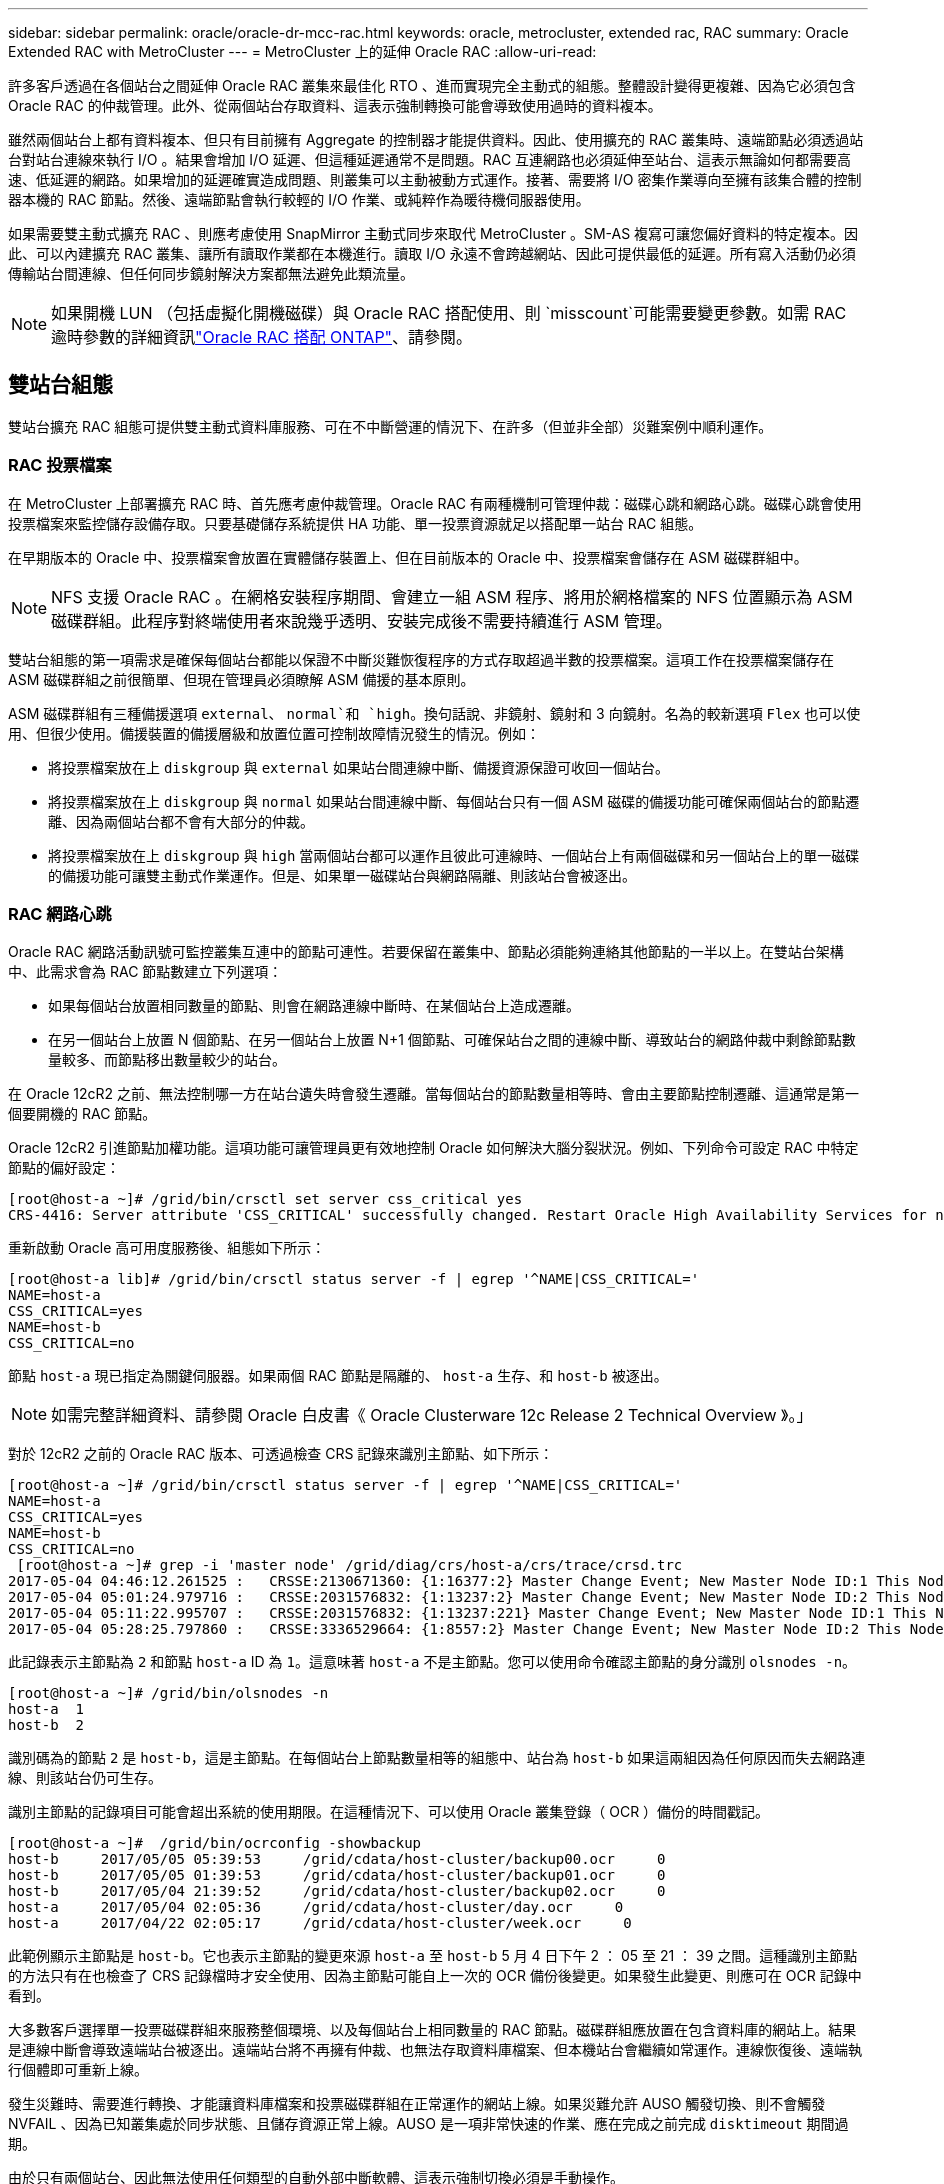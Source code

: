 ---
sidebar: sidebar 
permalink: oracle/oracle-dr-mcc-rac.html 
keywords: oracle, metrocluster, extended rac, RAC 
summary: Oracle Extended RAC with MetroCluster 
---
= MetroCluster 上的延伸 Oracle RAC
:allow-uri-read: 


[role="lead"]
許多客戶透過在各個站台之間延伸 Oracle RAC 叢集來最佳化 RTO 、進而實現完全主動式的組態。整體設計變得更複雜、因為它必須包含 Oracle RAC 的仲裁管理。此外、從兩個站台存取資料、這表示強制轉換可能會導致使用過時的資料複本。

雖然兩個站台上都有資料複本、但只有目前擁有 Aggregate 的控制器才能提供資料。因此、使用擴充的 RAC 叢集時、遠端節點必須透過站台對站台連線來執行 I/O 。結果會增加 I/O 延遲、但這種延遲通常不是問題。RAC 互連網路也必須延伸至站台、這表示無論如何都需要高速、低延遲的網路。如果增加的延遲確實造成問題、則叢集可以主動被動方式運作。接著、需要將 I/O 密集作業導向至擁有該集合體的控制器本機的 RAC 節點。然後、遠端節點會執行較輕的 I/O 作業、或純粹作為暖待機伺服器使用。

如果需要雙主動式擴充 RAC 、則應考慮使用 SnapMirror 主動式同步來取代 MetroCluster 。SM-AS 複寫可讓您偏好資料的特定複本。因此、可以內建擴充 RAC 叢集、讓所有讀取作業都在本機進行。讀取 I/O 永遠不會跨越網站、因此可提供最低的延遲。所有寫入活動仍必須傳輸站台間連線、但任何同步鏡射解決方案都無法避免此類流量。


NOTE: 如果開機 LUN （包括虛擬化開機磁碟）與 Oracle RAC 搭配使用、則 `misscount`可能需要變更參數。如需 RAC 逾時參數的詳細資訊link:oracle-app-config-rac.html["Oracle RAC 搭配 ONTAP"]、請參閱。



== 雙站台組態

雙站台擴充 RAC 組態可提供雙主動式資料庫服務、可在不中斷營運的情況下、在許多（但並非全部）災難案例中順利運作。



=== RAC 投票檔案

在 MetroCluster 上部署擴充 RAC 時、首先應考慮仲裁管理。Oracle RAC 有兩種機制可管理仲裁：磁碟心跳和網路心跳。磁碟心跳會使用投票檔案來監控儲存設備存取。只要基礎儲存系統提供 HA 功能、單一投票資源就足以搭配單一站台 RAC 組態。

在早期版本的 Oracle 中、投票檔案會放置在實體儲存裝置上、但在目前版本的 Oracle 中、投票檔案會儲存在 ASM 磁碟群組中。


NOTE: NFS 支援 Oracle RAC 。在網格安裝程序期間、會建立一組 ASM 程序、將用於網格檔案的 NFS 位置顯示為 ASM 磁碟群組。此程序對終端使用者來說幾乎透明、安裝完成後不需要持續進行 ASM 管理。

雙站台組態的第一項需求是確保每個站台都能以保證不中斷災難恢復程序的方式存取超過半數的投票檔案。這項工作在投票檔案儲存在 ASM 磁碟群組之前很簡單、但現在管理員必須瞭解 ASM 備援的基本原則。

ASM 磁碟群組有三種備援選項 `external`、 `normal`和 `high`。換句話說、非鏡射、鏡射和 3 向鏡射。名為的較新選項 `Flex` 也可以使用、但很少使用。備援裝置的備援層級和放置位置可控制故障情況發生的情況。例如：

* 將投票檔案放在上 `diskgroup` 與 `external` 如果站台間連線中斷、備援資源保證可收回一個站台。
* 將投票檔案放在上 `diskgroup` 與 `normal` 如果站台間連線中斷、每個站台只有一個 ASM 磁碟的備援功能可確保兩個站台的節點遷離、因為兩個站台都不會有大部分的仲裁。
* 將投票檔案放在上 `diskgroup` 與 `high` 當兩個站台都可以運作且彼此可連線時、一個站台上有兩個磁碟和另一個站台上的單一磁碟的備援功能可讓雙主動式作業運作。但是、如果單一磁碟站台與網路隔離、則該站台會被逐出。




=== RAC 網路心跳

Oracle RAC 網路活動訊號可監控叢集互連中的節點可連性。若要保留在叢集中、節點必須能夠連絡其他節點的一半以上。在雙站台架構中、此需求會為 RAC 節點數建立下列選項：

* 如果每個站台放置相同數量的節點、則會在網路連線中斷時、在某個站台上造成遷離。
* 在另一個站台上放置 N 個節點、在另一個站台上放置 N+1 個節點、可確保站台之間的連線中斷、導致站台的網路仲裁中剩餘節點數量較多、而節點移出數量較少的站台。


在 Oracle 12cR2 之前、無法控制哪一方在站台遺失時會發生遷離。當每個站台的節點數量相等時、會由主要節點控制遷離、這通常是第一個要開機的 RAC 節點。

Oracle 12cR2 引進節點加權功能。這項功能可讓管理員更有效地控制 Oracle 如何解決大腦分裂狀況。例如、下列命令可設定 RAC 中特定節點的偏好設定：

....
[root@host-a ~]# /grid/bin/crsctl set server css_critical yes
CRS-4416: Server attribute 'CSS_CRITICAL' successfully changed. Restart Oracle High Availability Services for new value to take effect.
....
重新啟動 Oracle 高可用度服務後、組態如下所示：

....
[root@host-a lib]# /grid/bin/crsctl status server -f | egrep '^NAME|CSS_CRITICAL='
NAME=host-a
CSS_CRITICAL=yes
NAME=host-b
CSS_CRITICAL=no
....
節點 `host-a` 現已指定為關鍵伺服器。如果兩個 RAC 節點是隔離的、 `host-a` 生存、和 `host-b` 被逐出。


NOTE: 如需完整詳細資料、請參閱 Oracle 白皮書《 Oracle Clusterware 12c Release 2 Technical Overview 》。」

對於 12cR2 之前的 Oracle RAC 版本、可透過檢查 CRS 記錄來識別主節點、如下所示：

....
[root@host-a ~]# /grid/bin/crsctl status server -f | egrep '^NAME|CSS_CRITICAL='
NAME=host-a
CSS_CRITICAL=yes
NAME=host-b
CSS_CRITICAL=no
 [root@host-a ~]# grep -i 'master node' /grid/diag/crs/host-a/crs/trace/crsd.trc
2017-05-04 04:46:12.261525 :   CRSSE:2130671360: {1:16377:2} Master Change Event; New Master Node ID:1 This Node's ID:1
2017-05-04 05:01:24.979716 :   CRSSE:2031576832: {1:13237:2} Master Change Event; New Master Node ID:2 This Node's ID:1
2017-05-04 05:11:22.995707 :   CRSSE:2031576832: {1:13237:221} Master Change Event; New Master Node ID:1 This Node's ID:1
2017-05-04 05:28:25.797860 :   CRSSE:3336529664: {1:8557:2} Master Change Event; New Master Node ID:2 This Node's ID:1
....
此記錄表示主節點為 `2` 和節點 `host-a` ID 為 `1`。這意味著 `host-a` 不是主節點。您可以使用命令確認主節點的身分識別 `olsnodes -n`。

....
[root@host-a ~]# /grid/bin/olsnodes -n
host-a  1
host-b  2
....
識別碼為的節點 `2` 是 `host-b`，這是主節點。在每個站台上節點數量相等的組態中、站台為 `host-b` 如果這兩組因為任何原因而失去網路連線、則該站台仍可生存。

識別主節點的記錄項目可能會超出系統的使用期限。在這種情況下、可以使用 Oracle 叢集登錄（ OCR ）備份的時間戳記。

....
[root@host-a ~]#  /grid/bin/ocrconfig -showbackup
host-b     2017/05/05 05:39:53     /grid/cdata/host-cluster/backup00.ocr     0
host-b     2017/05/05 01:39:53     /grid/cdata/host-cluster/backup01.ocr     0
host-b     2017/05/04 21:39:52     /grid/cdata/host-cluster/backup02.ocr     0
host-a     2017/05/04 02:05:36     /grid/cdata/host-cluster/day.ocr     0
host-a     2017/04/22 02:05:17     /grid/cdata/host-cluster/week.ocr     0
....
此範例顯示主節點是 `host-b`。它也表示主節點的變更來源 `host-a` 至 `host-b` 5 月 4 日下午 2 ： 05 至 21 ： 39 之間。這種識別主節點的方法只有在也檢查了 CRS 記錄檔時才安全使用、因為主節點可能自上一次的 OCR 備份後變更。如果發生此變更、則應可在 OCR 記錄中看到。

大多數客戶選擇單一投票磁碟群組來服務整個環境、以及每個站台上相同數量的 RAC 節點。磁碟群組應放置在包含資料庫的網站上。結果是連線中斷會導致遠端站台被逐出。遠端站台將不再擁有仲裁、也無法存取資料庫檔案、但本機站台會繼續如常運作。連線恢復後、遠端執行個體即可重新上線。

發生災難時、需要進行轉換、才能讓資料庫檔案和投票磁碟群組在正常運作的網站上線。如果災難允許 AUSO 觸發切換、則不會觸發 NVFAIL 、因為已知叢集處於同步狀態、且儲存資源正常上線。AUSO 是一項非常快速的作業、應在完成之前完成 `disktimeout` 期間過期。

由於只有兩個站台、因此無法使用任何類型的自動外部中斷軟體、這表示強制切換必須是手動操作。



== 三站台組態

擴充的 RAC 叢集可更輕鬆地建構三個站台。裝載 MetroCluster 系統每一半的兩個站台也支援資料庫工作負載、而第三個站台則是資料庫和 MetroCluster 系統的斷路器。Oracle tiebreaker 組態可能只需在第三站台上放置用於投票的 ASM 磁碟群組成員、也可能在第三站台上加入作業執行個體、以確保 RAC 叢集中有奇數個節點。


NOTE: 有關在擴展 RAC 配置中使用 NFS 的重要信息，請參閱 Oracle 文檔中的“ quorum failure group （仲裁故障組）”。總而言之、 NFS 掛載選項可能需要修改以包含軟選項、以確保主仲裁資源所在的第三站台連線中斷、不會使主 Oracle 伺服器或 Oracle RAC 程序掛起。
